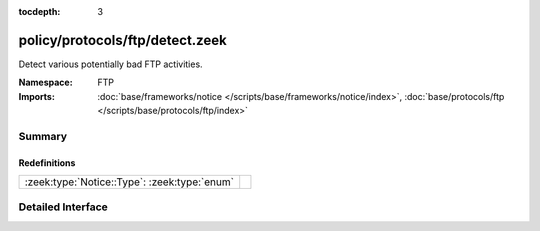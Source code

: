 :tocdepth: 3

policy/protocols/ftp/detect.zeek
================================
.. zeek:namespace:: FTP

Detect various potentially bad FTP activities.

:Namespace: FTP
:Imports: :doc:`base/frameworks/notice </scripts/base/frameworks/notice/index>`, :doc:`base/protocols/ftp </scripts/base/protocols/ftp/index>`

Summary
~~~~~~~
Redefinitions
#############
============================================ =
:zeek:type:`Notice::Type`: :zeek:type:`enum` 
============================================ =


Detailed Interface
~~~~~~~~~~~~~~~~~~

